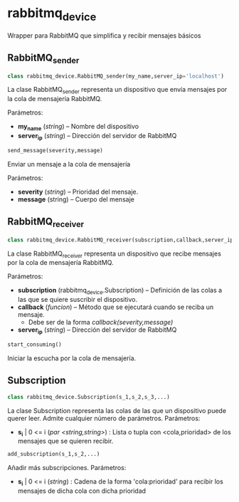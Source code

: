 * rabbitmq_device
Wrapper para RabbitMQ que simplifica y recibir mensajes básicos
** RabbitMQ_sender
#+BEGIN_SRC python
class rabbitmq_device.RabbitMQ_sender(my_name,server_ip='localhost')
#+END_SRC

La clase RabbitMQ_sender representa un dispositivo que envía mensajes por la
cola de mensajería RabbitMQ.

Parámetros:
- *my_name* (/string/) -- Nombre del dispositivo
- *server_ip* (/string/) -- Dirección del servidor de RabbitMQ

#+BEGIN_SRC python
send_message(severity,message)
#+END_SRC

Enviar un mensaje a la cola de mensajería

Parámetros:
- *severity* (/string/) -- Prioridad del mensaje.
- *message* (string) -- Cuerpo del mensaje

** RabbitMQ_receiver
#+BEGIN_SRC python
class rabbitmq_device.RabbitMQ_receiver(subscription,callback,server_ip='localhost')
#+END_SRC

La clase RabbitMQ_receiver representa un dispositivo que recibe mensajes por la
cola de mensajería RabbitMQ.

Parámetros:
- *subscription* (rabbitmq_device.Subscription) -- Definición de las colas a las que se quiere suscribir el dispositivo.
- *callback* (/funcion/) -- Método que se ejecutará cuando se reciba un mensaje.
  - Debe ser de la forma /callback(severity,message)/
- *server_ip* (/string/) -- Dirección del servidor de RabbitMQ

#+BEGIN_SRC python
start_consuming()
#+END_SRC

Iniciar la escucha por la cola de mensajería.

** Subscription
#+BEGIN_SRC python
class rabbitmq_device.Subscription(s_1,s_2,s_3,...)
#+END_SRC

La clase Subscription representa las colas de las que un dispositivo puede 
querer leer. Admite cualquier número de parámetros.
Parámetros:
- *s_i* | 0 <= i (/par <string,string>/) : Lista o tupla con <cola,prioridad> de los mensajes que se quieren recibir. 

#+BEGIN_SRC python
add_subscription(s_1,s_2,...)
#+END_SRC

Añadir más subscripciones.
Parámetros:
- *s_i* | 0 <= i (/string/) : Cadena de la forma 'cola:prioridad' para recibir los mensajes de dicha cola con dicha prioridad
